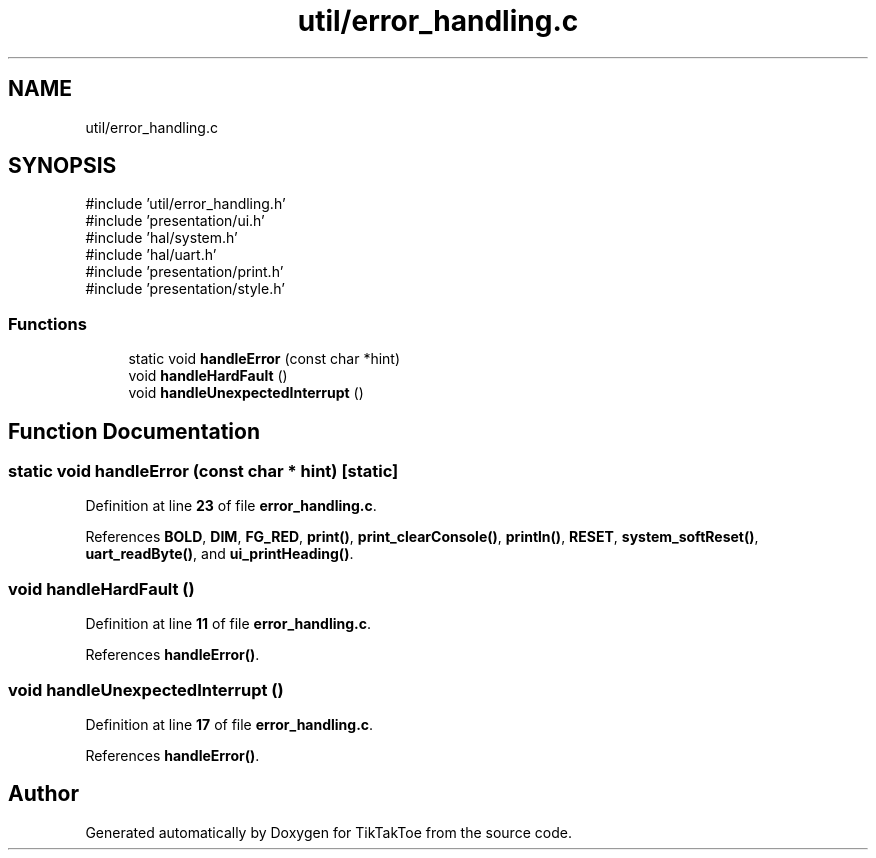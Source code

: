 .TH "util/error_handling.c" 3 "Mon Mar 3 2025 16:55:31" "Version 1.0.0" "TikTakToe" \" -*- nroff -*-
.ad l
.nh
.SH NAME
util/error_handling.c
.SH SYNOPSIS
.br
.PP
\fR#include 'util/error_handling\&.h'\fP
.br
\fR#include 'presentation/ui\&.h'\fP
.br
\fR#include 'hal/system\&.h'\fP
.br
\fR#include 'hal/uart\&.h'\fP
.br
\fR#include 'presentation/print\&.h'\fP
.br
\fR#include 'presentation/style\&.h'\fP
.br

.SS "Functions"

.in +1c
.ti -1c
.RI "static void \fBhandleError\fP (const char *hint)"
.br
.ti -1c
.RI "void \fBhandleHardFault\fP ()"
.br
.ti -1c
.RI "void \fBhandleUnexpectedInterrupt\fP ()"
.br
.in -1c
.SH "Function Documentation"
.PP 
.SS "static void handleError (const char * hint)\fR [static]\fP"

.PP
Definition at line \fB23\fP of file \fBerror_handling\&.c\fP\&.
.PP
References \fBBOLD\fP, \fBDIM\fP, \fBFG_RED\fP, \fBprint()\fP, \fBprint_clearConsole()\fP, \fBprintln()\fP, \fBRESET\fP, \fBsystem_softReset()\fP, \fBuart_readByte()\fP, and \fBui_printHeading()\fP\&.
.SS "void handleHardFault ()"

.PP
Definition at line \fB11\fP of file \fBerror_handling\&.c\fP\&.
.PP
References \fBhandleError()\fP\&.
.SS "void handleUnexpectedInterrupt ()"

.PP
Definition at line \fB17\fP of file \fBerror_handling\&.c\fP\&.
.PP
References \fBhandleError()\fP\&.
.SH "Author"
.PP 
Generated automatically by Doxygen for TikTakToe from the source code\&.
